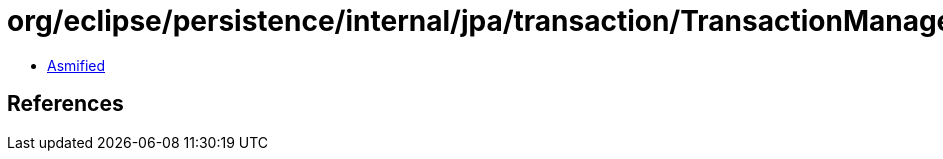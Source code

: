 = org/eclipse/persistence/internal/jpa/transaction/TransactionManagerImpl.class

 - link:TransactionManagerImpl-asmified.java[Asmified]

== References

